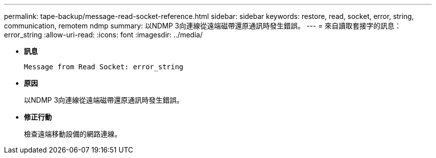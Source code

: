 ---
permalink: tape-backup/message-read-socket-reference.html 
sidebar: sidebar 
keywords: restore, read, socket, error, string, communication, remotem ndmp 
summary: 以NDMP 3向連線從遠端磁帶還原通訊時發生錯誤。 
---
= 來自讀取套接字的訊息：error_string
:allow-uri-read: 
:icons: font
:imagesdir: ../media/


* *訊息*
+
`Message from Read Socket: error_string`

* *原因*
+
以NDMP 3向連線從遠端磁帶還原通訊時發生錯誤。

* *修正行動*
+
檢查遠端移動設備的網路連線。


